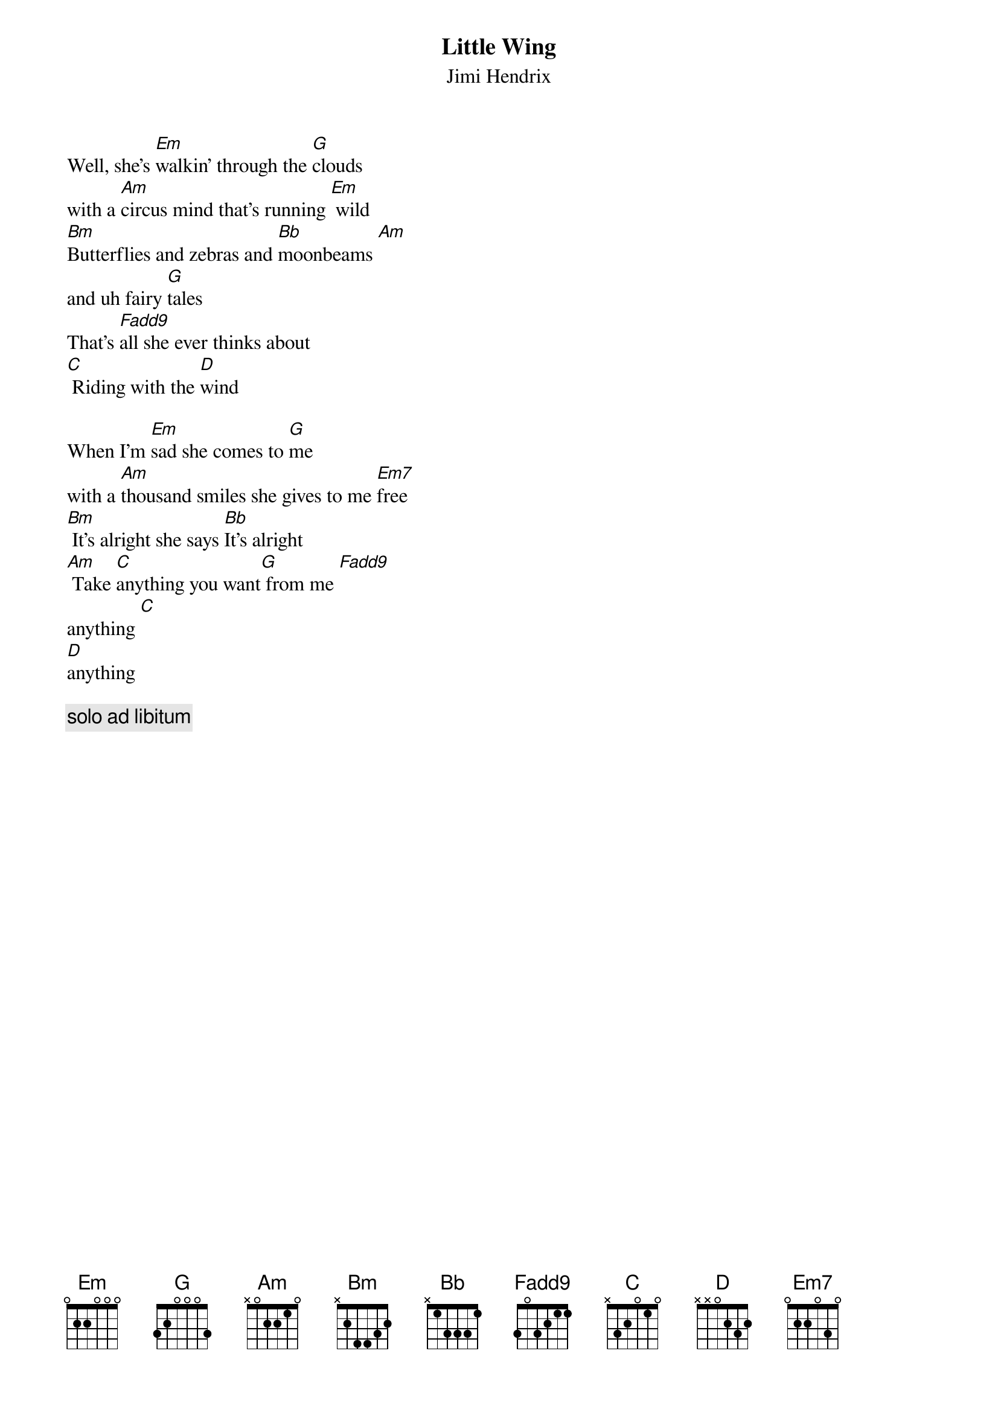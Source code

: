 {title:Little Wing}
{st: Jimi Hendrix}

Well, she's [Em]walkin' through the [G]clouds
with a [Am]circus mind that's running [Em] wild
[Bm]Butterflies and zebras and [Bb]moonbeams [Am]
and uh fairy [G]tales
That's [F(add9)]all she ever thinks about
[C] Riding with the [D]wind

When I'm [Em]sad she comes to [G]me
with a [Am]thousand smiles she gives to me [Em7]free
[Bm] It's alright she says [Bb]It's alright
[Am] Take [C]anything you want[G] from me [F(add9)]
anything [C] 
[D]anything

{c: solo ad libitum}
